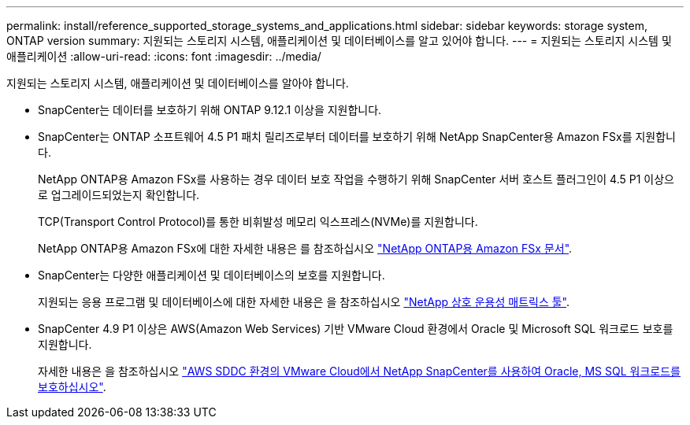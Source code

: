 ---
permalink: install/reference_supported_storage_systems_and_applications.html 
sidebar: sidebar 
keywords: storage system, ONTAP version 
summary: 지원되는 스토리지 시스템, 애플리케이션 및 데이터베이스를 알고 있어야 합니다. 
---
= 지원되는 스토리지 시스템 및 애플리케이션
:allow-uri-read: 
:icons: font
:imagesdir: ../media/


[role="lead"]
지원되는 스토리지 시스템, 애플리케이션 및 데이터베이스를 알아야 합니다.

* SnapCenter는 데이터를 보호하기 위해 ONTAP 9.12.1 이상을 지원합니다.
* SnapCenter는 ONTAP 소프트웨어 4.5 P1 패치 릴리즈로부터 데이터를 보호하기 위해 NetApp SnapCenter용 Amazon FSx를 지원합니다.
+
NetApp ONTAP용 Amazon FSx를 사용하는 경우 데이터 보호 작업을 수행하기 위해 SnapCenter 서버 호스트 플러그인이 4.5 P1 이상으로 업그레이드되었는지 확인합니다.

+
TCP(Transport Control Protocol)를 통한 비휘발성 메모리 익스프레스(NVMe)를 지원합니다.

+
NetApp ONTAP용 Amazon FSx에 대한 자세한 내용은 를 참조하십시오 https://docs.aws.amazon.com/fsx/latest/ONTAPGuide/what-is-fsx-ontap.html["NetApp ONTAP용 Amazon FSx 문서"^].

* SnapCenter는 다양한 애플리케이션 및 데이터베이스의 보호를 지원합니다.
+
지원되는 응용 프로그램 및 데이터베이스에 대한 자세한 내용은 을 참조하십시오 https://imt.netapp.com/matrix/imt.jsp?components=121074;&solution=1257&isHWU&src=IMT["NetApp 상호 운용성 매트릭스 툴"^].

* SnapCenter 4.9 P1 이상은 AWS(Amazon Web Services) 기반 VMware Cloud 환경에서 Oracle 및 Microsoft SQL 워크로드 보호를 지원합니다.
+
자세한 내용은 을 참조하십시오 https://community.netapp.com/t5/Tech-ONTAP-Blogs/Protect-Oracle-MS-SQL-workloads-using-NetApp-SnapCenter-in-VMware-Cloud-on-AWS/ba-p/449168["AWS SDDC 환경의 VMware Cloud에서 NetApp SnapCenter를 사용하여 Oracle, MS SQL 워크로드를 보호하십시오"].


